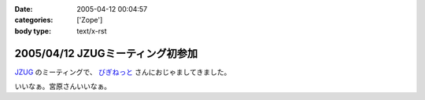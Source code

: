 :date: 2005-04-12 00:04:57
:categories: ['Zope']
:body type: text/x-rst

=================================
2005/04/12 JZUGミーティング初参加
=================================

`JZUG`_ のミーティングで、 `びぎねっと`_ さんにおじゃましてきました。

いいなぁ。宮原さんいいなぁ。

.. _`JZUG`: http://zope.jp/
.. _`びぎねっと`: http://www.begi.net/



.. :extend type: text/plain
.. :extend:
